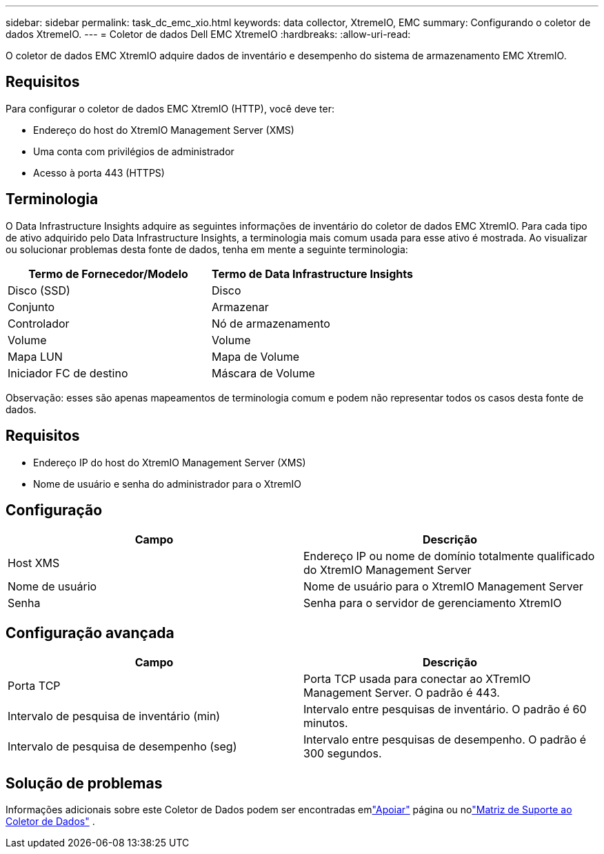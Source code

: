 ---
sidebar: sidebar 
permalink: task_dc_emc_xio.html 
keywords: data collector, XtremeIO, EMC 
summary: Configurando o coletor de dados XtremeIO. 
---
= Coletor de dados Dell EMC XtremeIO
:hardbreaks:
:allow-uri-read: 


[role="lead"]
O coletor de dados EMC XtremIO adquire dados de inventário e desempenho do sistema de armazenamento EMC XtremIO.



== Requisitos

Para configurar o coletor de dados EMC XtremIO (HTTP), você deve ter:

* Endereço do host do XtremIO Management Server (XMS)
* Uma conta com privilégios de administrador
* Acesso à porta 443 (HTTPS)




== Terminologia

O Data Infrastructure Insights adquire as seguintes informações de inventário do coletor de dados EMC XtremIO.  Para cada tipo de ativo adquirido pelo Data Infrastructure Insights, a terminologia mais comum usada para esse ativo é mostrada.  Ao visualizar ou solucionar problemas desta fonte de dados, tenha em mente a seguinte terminologia:

[cols="2*"]
|===
| Termo de Fornecedor/Modelo | Termo de Data Infrastructure Insights 


| Disco (SSD) | Disco 


| Conjunto | Armazenar 


| Controlador | Nó de armazenamento 


| Volume | Volume 


| Mapa LUN | Mapa de Volume 


| Iniciador FC de destino | Máscara de Volume 
|===
Observação: esses são apenas mapeamentos de terminologia comum e podem não representar todos os casos desta fonte de dados.



== Requisitos

* Endereço IP do host do XtremIO Management Server (XMS)
* Nome de usuário e senha do administrador para o XtremIO




== Configuração

[cols="2*"]
|===
| Campo | Descrição 


| Host XMS | Endereço IP ou nome de domínio totalmente qualificado do XtremIO Management Server 


| Nome de usuário | Nome de usuário para o XtremIO Management Server 


| Senha | Senha para o servidor de gerenciamento XtremIO 
|===


== Configuração avançada

[cols="2*"]
|===
| Campo | Descrição 


| Porta TCP | Porta TCP usada para conectar ao XTremIO Management Server.  O padrão é 443. 


| Intervalo de pesquisa de inventário (min) | Intervalo entre pesquisas de inventário. O padrão é 60 minutos. 


| Intervalo de pesquisa de desempenho (seg) | Intervalo entre pesquisas de desempenho. O padrão é 300 segundos. 
|===


== Solução de problemas

Informações adicionais sobre este Coletor de Dados podem ser encontradas emlink:concept_requesting_support.html["Apoiar"] página ou nolink:reference_data_collector_support_matrix.html["Matriz de Suporte ao Coletor de Dados"] .
